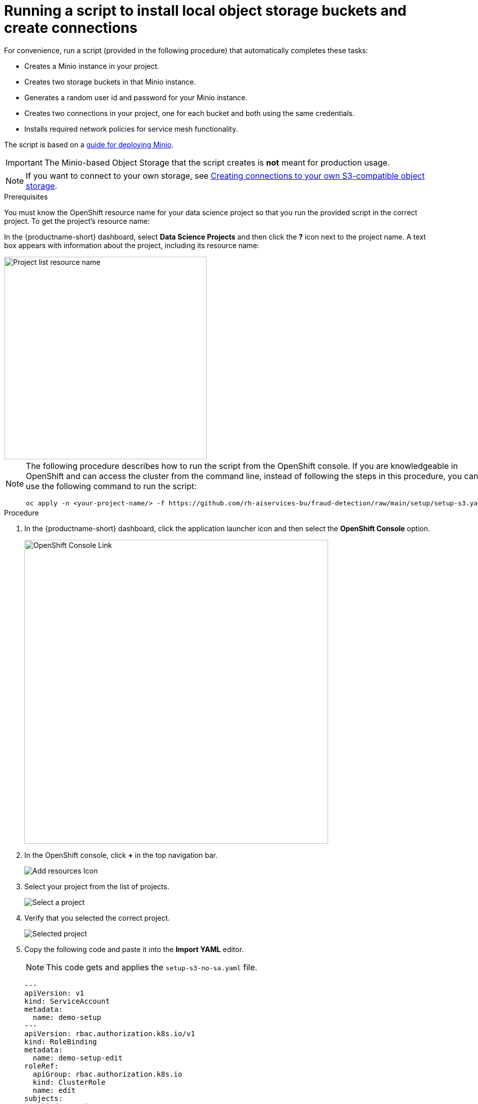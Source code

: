 [id='running-a-script-to-install-storage']
= Running a script to install local object storage buckets and create connections

For convenience, run a script (provided in the following procedure) that automatically completes these tasks:

* Creates a Minio instance in your project.
* Creates two storage buckets in that Minio instance.
* Generates a random user id and password for your Minio instance.
* Creates two connections in your project, one for each bucket and both using the same credentials.
* Installs required network policies for service mesh functionality.

The script is based on a https://ai-on-openshift.io/tools-and-applications/minio/minio/[guide for deploying Minio].

IMPORTANT: The Minio-based Object Storage that the script creates is *not* meant for production usage.

NOTE: If you want to connect to your own storage, see xref:creating-connections-to-storage.adoc[Creating connections to your own S3-compatible object storage].

.Prerequisites

You must know the OpenShift resource name for your data science project so that you run the provided script in the correct project. To get the project's resource name:

In the {productname-short} dashboard, select *Data Science Projects* and then click the *?* icon next to the project name. A text box appears with information about the project, including its resource name:

image::projects/ds-project-list-resource-hover.png[Project list resource name, 400]


[NOTE]
====
The following procedure describes how to run the script from the OpenShift console. If you are knowledgeable in OpenShift and can access the cluster from the command line, instead of following the steps in this procedure, you can use the following command to run the script:

----
oc apply -n <your-project-name/> -f https://github.com/rh-aiservices-bu/fraud-detection/raw/main/setup/setup-s3.yaml
----
====

.Procedure

. In the {productname-short} dashboard, click the application launcher icon and then select the *OpenShift Console* option.
+
image::projects/ds-project-ocp-link.png[OpenShift Console Link, 600]

. In the OpenShift console, click *+* in the top navigation bar.
+
image::projects/ocp-console-add-icon.png[Add resources Icon]

. Select your project from the list of projects.
+
image::projects/ocp-console-select-project.png[Select a project]

. Verify that you selected the correct project.
+
image::projects/ocp-console-project-selected.png[Selected project]

. Copy the following code and paste it into the *Import YAML* editor.
+
NOTE: This code gets and applies the `setup-s3-no-sa.yaml` file.
+
[.lines_space]
[.console-input]
[source, yaml]
----
---
apiVersion: v1
kind: ServiceAccount
metadata:
  name: demo-setup
---
apiVersion: rbac.authorization.k8s.io/v1
kind: RoleBinding
metadata:
  name: demo-setup-edit
roleRef:
  apiGroup: rbac.authorization.k8s.io
  kind: ClusterRole
  name: edit
subjects:
  - kind: ServiceAccount
    name: demo-setup
---
apiVersion: batch/v1
kind: Job
metadata:
  name: create-s3-storage
spec:
  selector: {}
  template:
    spec:
      containers:
        - args:
            - -ec
            - |-
              echo -n 'Setting up Minio instance and connections'
              oc apply -f https://github.com/rh-aiservices-bu/fraud-detection/raw/main/setup/setup-s3-no-sa.yaml
          command:
            - /bin/bash
          image: image-registry.openshift-image-registry.svc:5000/openshift/tools:latest
          imagePullPolicy: IfNotPresent
          name: create-s3-storage
      restartPolicy: Never
      serviceAccount: demo-setup
      serviceAccountName: demo-setup
----

. Click *Create*.

.Verification

You should see a "Resources successfully created" message and the following resources listed:

* `demo-setup`
* `demo-setup-edit`
* `create-s3-storage`

.Next steps

If you want to complete the pipelines section of this {deliverable}, go to xref:enabling-data-science-pipelines.adoc[Enabling data science pipelines].

Otherwise, skip to xref:creating-a-workbench.adoc[Creating a workbench].